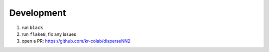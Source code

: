 

.. _development:

Development
-----------

1. run ``black``
2. run ``flake8``, fix any issues
3. open a PR: https://github.com/kr-colab/disperseNN2
